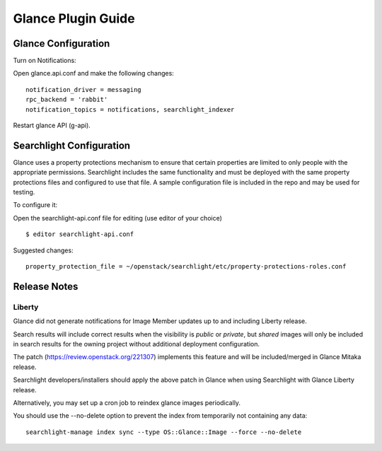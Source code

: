 ..
    c) Copyright 2015 Hewlett-Packard Development Company, L.P.

    Licensed under the Apache License, Version 2.0 (the "License"); you may
    not use this file except in compliance with the License. You may obtain
    a copy of the License at

        http://www.apache.org/licenses/LICENSE-2.0

    Unless required by applicable law or agreed to in writing, software
    distributed under the License is distributed on an "AS IS" BASIS, WITHOUT
    WARRANTIES OR CONDITIONS OF ANY KIND, either express or implied. See the
    License for the specific language governing permissions and limitations
    under the License.

*******************
Glance Plugin Guide
*******************

Glance Configuration
====================

Turn on Notifications::

Open glance.api.conf and make the following changes::

    notification_driver = messaging
    rpc_backend = 'rabbit'
    notification_topics = notifications, searchlight_indexer

Restart glance API (g-api).

Searchlight Configuration
=========================

Glance uses a property protections mechanism to ensure that certain
properties are limited to only people with the appropriate permissions.
Searchlight includes the same functionality and must be deployed with
the same property protections files and configured to use that file. A
sample configuration file is included in the repo and may be used for testing.

To configure it::

Open the searchlight-api.conf file for editing (use editor of your choice)

::

  $ editor searchlight-api.conf

Suggested changes::

    property_protection_file = ~/openstack/searchlight/etc/property-protections-roles.conf

Release Notes
=============

Liberty
-------

Glance did not generate notifications for Image Member updates up to and
including Liberty release.

Search results will include correct results when the visibility is `public`
or `private`, but `shared` images will only be included in search results
for the owning project without additional deployment configuration.

The patch (https://review.openstack.org/221307) implements this feature and will
be included/merged in Glance Mitaka release.

Searchlight developers/installers should apply the above patch in Glance when using
Searchlight with Glance Liberty release.

Alternatively, you may set up a cron job to reindex glance images periodically.

You should use the --no-delete option to prevent the index from temporarily not
containing any data::

    searchlight-manage index sync --type OS::Glance::Image --force --no-delete

